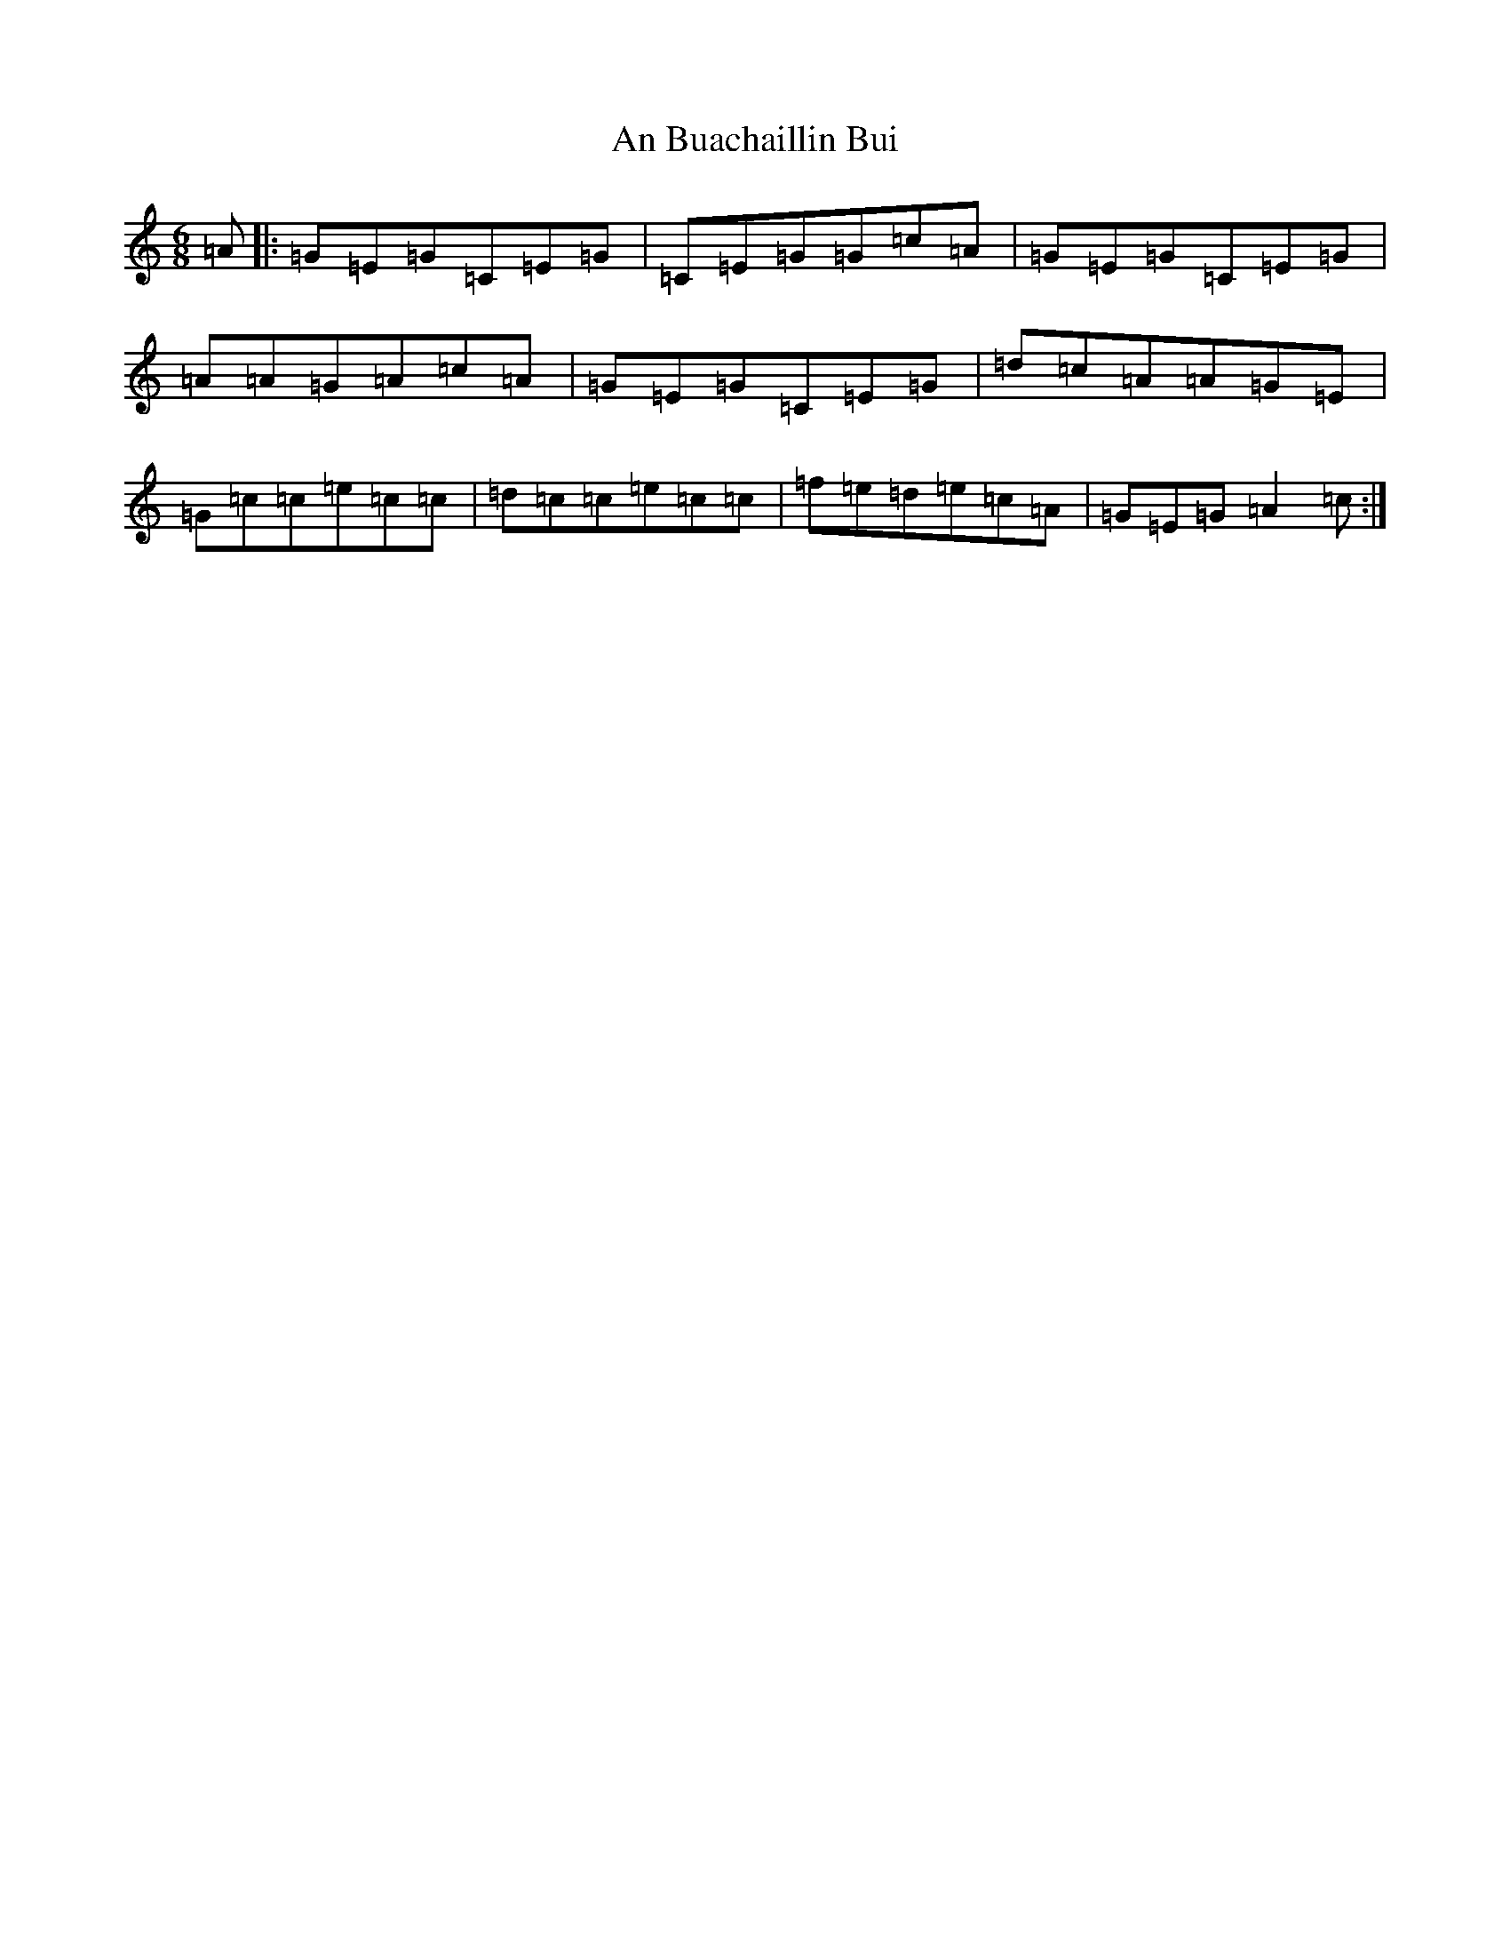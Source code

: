 X: 561
T: An Buachaillin Bui
S: https://thesession.org/tunes/8273#setting8273
Z: D Major
R: jig
M:6/8
L:1/8
K: C Major
=A|:=G=E=G=C=E=G|=C=E=G=G=c=A|=G=E=G=C=E=G|=A=A=G=A=c=A|=G=E=G=C=E=G|=d=c=A=A=G=E|=G=c=c=e=c=c|=d=c=c=e=c=c|=f=e=d=e=c=A|=G=E=G=A2=c:|